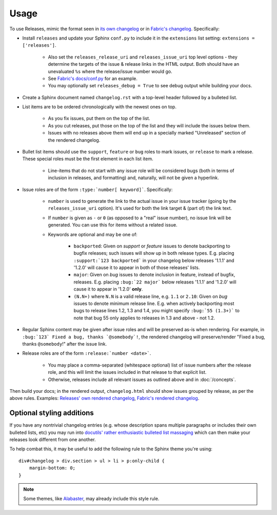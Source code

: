 =====
Usage
=====

To use Releases, mimic the format seen in `its own changelog
<https://raw.github.com/bitprophet/releases/master/docs/changelog.rst>`_ or in
`Fabric's changelog
<https://raw.github.com/fabric/fabric/master/docs/changelog.rst>`_.
Specifically:

* Install ``releases`` and update your Sphinx ``conf.py`` to include it in the
  ``extensions`` list setting: ``extensions = ['releases']``.

    * Also set the ``releases_release_uri`` and ``releases_issue_uri`` top
      level options - they determine the targets of the issue & release links
      in the HTML output. Both should have an unevaluated ``%s`` where the
      release/issue number would go.
    * See `Fabric's docs/conf.py
      <https://github.com/fabric/fabric/blob/4afd33e971f1c6831cc33fd3228013f7484fbe35/docs/conf.py#L31>`_
      for an example.
    * You may optionally set ``releases_debug = True`` to see debug output
      while building your docs.

* Create a Sphinx document named ``changelog.rst`` with a top-level header
  followed by a bulleted list.
* List items are to be ordered chronologically with the newest ones on top.

    * As you fix issues, put them on the top of the list.
    * As you cut releases, put those on the top of the list and they will
      include the issues below them.
    * Issues with no releases above them will end up in a specially marked
      "Unreleased" section of the rendered changelog.

* Bullet list items should use the ``support``, ``feature`` or ``bug``
  roles to mark issues, or ``release`` to mark a release. These special roles
  must be the first element in each list item.

    * Line-items that do not start with any issue role will be considered bugs
      (both in terms of inclusion in releases, and formatting) and, naturally,
      will not be given a hyperlink.

* Issue roles are of the form ``:type:`number[ keyword]```. Specifically:
  
    * ``number`` is used to generate the link to the actual issue in your issue
      tracker (going by the ``releases_issue_uri`` option). It's used for both
      the link target & (part of) the link text.
    * If ``number`` is given as ``-`` or ``0`` (as opposed to a "real" issue
      number), no issue link will be generated.  You can use this for items
      without a related issue.
    * Keywords are optional and may be one of:

        * ``backported``: Given on *support* or *feature* issues to denote
          backporting to bugfix releases; such issues will show up in both
          release types. E.g. placing ``:support:`123 backported``` in your
          changelog below releases '1.1.1' and '1.2.0' will cause it to appear
          in both of those releases' lists.
        * ``major``: Given on *bug* issues to denote inclusion in feature,
          instead of bugfix, releases. E.g. placing ``:bug:`22 major``` below
          releases '1.1.1' and '1.2.0' will cause it to appear in '1.2.0'
          **only**.
        * ``(N.N+)`` where ``N.N`` is a valid release line, e.g. ``1.1`` or
          ``2.10``: Given on *bug* issues to denote minimum release line. E.g.
          when actively backporting most bugs to release lines 1.2, 1.3 and
          1.4, you might specify ``:bug:`55 (1.3+)``` to note that bug 55 only
          applies to releases in 1.3 and above - not 1.2.

* Regular Sphinx content may be given after issue roles and will be preserved
  as-is when rendering. For example, in ``:bug:`123` Fixed a bug, thanks
  `@somebody`!``, the rendered changelog will preserve/render "Fixed a bug,
  thanks ``@somebody``!" after the issue link.
* Release roles are of the form ``:release:`number <date>```.

    * You may place a comma-separated (whitespace optional) list of issue
      numbers after the release role, and this will limit the issues included
      in that release to that explicit list.
    * Otherwise, releases include all relevant issues as outlined above and
      in :doc:`/concepts`.

Then build your docs; in the rendered output, ``changelog.html`` should show
issues grouped by release, as per the above rules. Examples: `Releases' own
rendered changelog
<http://releases.readthedocs.org/en/latest/changelog.html>`_, `Fabric's
rendered changelog <http://docs.fabfile.org/en/latest/changelog.html>`_.


Optional styling additions
==========================

If you have any nontrivial changelog entries (e.g. whose description spans
multiple paragraphs or includes their own bulleted lists, etc) you may run into
`docutils' rather enthusiastic bulleted list massaging
<http://docutils.sourceforge.net/sandbox/html4strict/data/simple-lists.html>`_
which can then make your releases look different from one another.

To help combat this, it may be useful to add the following rule to the Sphinx
theme you're using::

    div#changelog > div.section > ul > li > p:only-child {
        margin-bottom: 0;
    }

.. note::
    Some themes, like `Alabaster <http://github.com/bitprophet/alabaster>`_,
    may already include this style rule.
